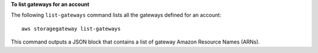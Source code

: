 **To list gateways for an account**

The following ``list-gateways`` command lists all the gateways defined for an account::

    aws storagegateway list-gateways

This command outputs a JSON block that contains a list of gateway Amazon Resource Names (ARNs).
